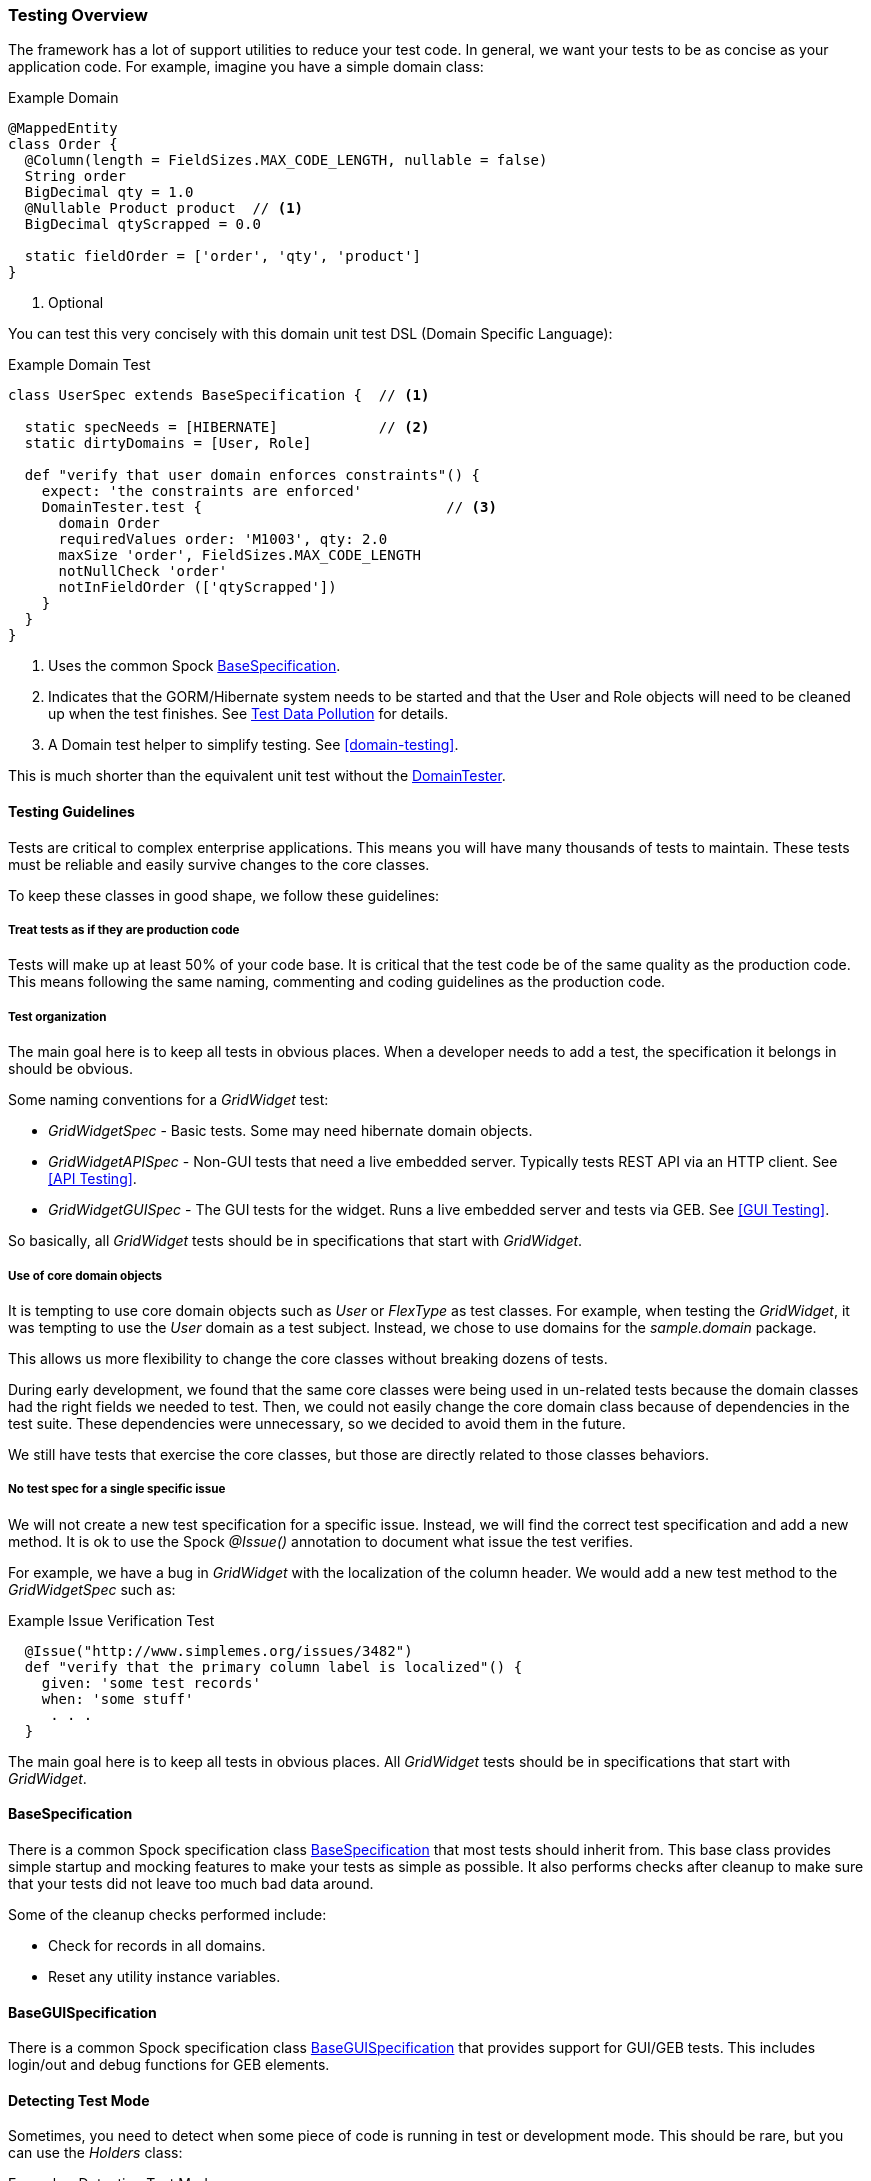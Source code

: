 
=== Testing Overview

The framework has a lot of support utilities to reduce your test code.  In general, we want
your tests to be as concise as your application code.  For example, imagine you have a simple
domain class:

[source,groovy]
.Example Domain
----
@MappedEntity
class Order {
  @Column(length = FieldSizes.MAX_CODE_LENGTH, nullable = false)
  String order
  BigDecimal qty = 1.0
  @Nullable Product product  // <1>
  BigDecimal qtyScrapped = 0.0

  static fieldOrder = ['order', 'qty', 'product']
}
----
<1> Optional

You can test this very concisely with this domain unit test DSL (Domain Specific Language):


[source,groovy]
.Example Domain Test
----
class UserSpec extends BaseSpecification {  // <1>

  static specNeeds = [HIBERNATE]            // <2>
  static dirtyDomains = [User, Role]

  def "verify that user domain enforces constraints"() {
    expect: 'the constraints are enforced'
    DomainTester.test {                             // <3>
      domain Order
      requiredValues order: 'M1003', qty: 2.0
      maxSize 'order', FieldSizes.MAX_CODE_LENGTH
      notNullCheck 'order'
      notInFieldOrder (['qtyScrapped'])
    }
  }
}
----
<1> Uses the common Spock link:groovydoc/org/simplemes/eframe/test/BaseSpecification.html[BaseSpecification^].
<2> Indicates that the GORM/Hibernate system needs to be started and that the User and Role
    objects will need to be cleaned up when the test finishes.  See <<Test Data Pollution>> for details.
<3> A Domain test helper to simplify testing.  See <<domain-testing>>.


This is much shorter than the equivalent unit test without the
link:groovydoc/org/simplemes/eframe/test/DomainTester.html[DomainTester^].

==== Testing Guidelines

Tests are critical to complex enterprise applications.  This means you will have many thousands
of tests to maintain.  These tests must be reliable and easily survive changes to the core
classes.

To keep these classes in good shape, we follow these guidelines:

===== Treat tests as if they are production code

Tests will make up at least 50% of your code base.  It is critical that the test code be of the
same quality as the production code.   This means following the same naming, commenting and coding
guidelines as the production code.

===== Test organization

The main goal here is to keep all tests in obvious places.  When a developer needs to add a test,
the specification it belongs in should be obvious.

Some naming conventions for a _GridWidget_ test:

* _GridWidgetSpec_ - Basic tests.  Some may need hibernate domain objects.
* _GridWidgetAPISpec_ - Non-GUI tests that need a live embedded server.  Typically tests REST API via an HTTP client. See <<API Testing>>.
* _GridWidgetGUISpec_ - The GUI tests for the widget.  Runs a live embedded server and tests via GEB. See <<GUI Testing>>.

So basically, all _GridWidget_ tests should be in specifications that start with _GridWidget_.


===== Use of core domain objects

It is tempting to use core domain objects such as _User_ or _FlexType_ as test classes.
For example, when testing the _GridWidget_, it was tempting to use the _User_ domain as a test subject.
Instead, we chose to use domains for the _sample.domain_ package.

This allows us more flexibility to change the core classes without breaking dozens of tests.

During early development, we found that the same core classes were being used in un-related tests
because the domain classes had the right fields we needed to test.  Then, we could not easily change
the core domain class because of dependencies in the test suite.  These dependencies were
unnecessary, so we decided to avoid them in the future.

We still have tests that exercise the core classes, but those are directly related to those
classes behaviors.

===== No test spec for a single specific issue

We will not create a new test specification for a specific issue. Instead, we will find the
correct test specification and add a new method.  It is ok to use the Spock _@Issue()_ annotation
to document what issue the test verifies.

For example, we have a bug in _GridWidget_ with the localization of the column header.
We would add a new test method to the _GridWidgetSpec_ such as:

[source,groovy]
.Example Issue Verification Test
----
  @Issue("http://www.simplemes.org/issues/3482")
  def "verify that the primary column label is localized"() {
    given: 'some test records'
    when: 'some stuff'
     . . .
  }
----

The main goal here is to keep all tests in obvious places.  All _GridWidget_ tests should be in
specifications that start with _GridWidget_.

==== BaseSpecification

There is a common Spock specification class
link:groovydoc/org/simplemes/eframe/test/BaseSpecification.html[BaseSpecification^]
that most tests should inherit from.  This base class
provides simple startup and mocking features to make your tests as simple as possible.  It
also performs checks after cleanup to make sure that your tests did not leave too much bad data
around.

Some of the cleanup checks performed include:

* Check for records in all domains.
* Reset any utility instance variables.


==== BaseGUISpecification

There is a common Spock specification class
link:groovydoc/org/simplemes/eframe/test/BaseGUISpecification.html[BaseGUISpecification^]
that provides support for GUI/GEB tests.  This includes login/out and debug functions for
GEB elements.

==== Detecting Test Mode

Sometimes, you need to detect when some piece of code is running in test or development mode.
This should be rare, but you can use the _Holders_ class:

[source,groovy]
.Example - Detecting Test Mode
----
// For unit tests without GORM active, we will check to make sure the entity is defined in GORM
if (Holders.environmentDev || Holders.environmentTest) {
  isGormEntity = getAllDomains()?.contains(c)  // <.>
}
----
<.> This logic is not triggered in production mode.



==== Test Helpers

There are many helper classes that make your testing easier.  The helper classes used
to make testing easier include:

* <<domain-testing,DomainTester>> - Tests Constraints and FieldOrder
* <<GUI Test Helpers>> - Tests CRUD GUI pages for a domain class.
* <<Controller Test Helper>> - Controller Test Utilities.

Also, there is a series of base classes used in Spock tests that simplifies testing of common features:

* <<BaseSpecification>> - Base class for non-GUI testing.  Includes support for Hibernate and Embedded servers test.
* <<BaseGUISpecification>> - Base class for GUI testing or non-GUI testing.  Includes GUI login/logout and other common functions.
* <<BaseAPISpecification>> - Non-GUI access to controller actions in integration tests.


==== Mocking Beans

Quite often, you will need to mock a bean for use in your tests.  The framework provides a simple
way to mock the bean.


[source,groovy]
.Example - Mocking a Singleton Bean
----
given: 'a mock object mapper'
new MockBean(this, ObjectMapper, new ObjectMapper()).install() // <.>

when: 'the bean is found in the context'
def bean = Holders.applicationContext.getBean(ObjectMapper)  // <.>
bean  instanceof ObjectMapper

----
<.> The mock ObjectMapper instance is added to the context.  This can be a real instance
    or a normal Spock Mock() class.
<.> The bean is found the normal way from the Micronaut application context.
    This is normally done by collaborating code to find the desired singleton ObjectMapper.

This will create a mocked bean instance from the concrete class for use in your tests.


==== Creating Test Data

Many tests rely on domain data to properly test your code.  Creating this test data is a tedious
process that can be simplified with this DSL (Domain Specific Language):

[source,groovy]
.Example Test Data Creation
----
class UserSpec extends BaseSpecification {  // <.>

  static specNeeds = [HIBERNATE] // <.>
  static dirtyDomains = [Order]

  @Rollback // <.>
  def "verify that the order controller list method works"() {
    given: 'some test records'
    DataGenerator.generate { // <.>
      domain Order
      count 10
      values qtyToBuild: 12.2, customer: 'CUSTOMER-$i' // <.>
    }
    when: 'some stuff'
     . . .
  }
}
----
<.> Uses the common Spock <<BaseSpecification>>.
<.> Indicates that the GORM/Hibernate system needs to be started and that the Order
    objects will need to be cleaned up when the test finishes.
<.> Rollback is supported, but not required.
<.> The data generator.
<.> Other values to populate the record(s).  Supports G-String like replacements inside
    single quoted strings.

This will generate 10 records like this:

  order: ABC001
  title: abc010

The primary key (if a string) will be loaded with a sequential value from 1..count.
The title (if in the object) will be set to a similar value, but decreasing number will be
used (e.g. count..1). This will be done in a transaction automatically, so no need to use
_Order.withTransaction_ in your
test code.

See the link:groovydoc/org/simplemes/eframe/test/DataGenerator.html[DataGenerator^] icon:share-square-o[role="link-blue"]
for details.

To reduce the boiler-plate code in your tests, you can generate a single record with the same utility:

[source,groovy]
.Example Test Data Creation - Single Record
----
  def (Order order) = DataGenerator.generate { // <.>
    domain Order
    values qtyToBuild: 12.2, customer: 'CUSTOMER-$i'
  }
----
<.> This generates a list with one element.  The first record is stored in the variable
    `order` with a type of _Order_.

This relies on the ability to return multiple values from a method in Groovy.



==== Test Data Pollution

Test data pollution in the in-memory database can be a big problem in making tests reliable.
This pollution happens when domain records are left over from earlier tests.  These records can
cause problems with the other tests that expect an empty database.  This biggest problem is
finding the test that left the data.

Most non-GUI tests can avoid this problem by using the _@Rollback_ annotation for the test method.
This works great for simple tests, but GUI tests must commit the data to the database to work.

All sub-classes of
link:groovydoc/org/simplemes/eframe/test/BaseSpecification.html[BaseSpecification^] icon:share-square-o[role="link-blue"]
will check for left over records.  This checks every domain after every test and will cause the
test to fail if any left over records are found.

To help you remove these records, most tests can use the simple `dirtyDomains`
static list of classes.  After the test finishes, all records in those domains will be deleted.
Some core records such as the _admin_ user and roles will be left in the database.

[source,groovy]
.Example Test Data Creation
----
class UserSpec extends BaseSpecification {

  static dirtyDomains = [Order]  // <1>

  def "verify that the order controller list method works"() {
     . . .
  }
}
----
<1> Indicates that the GORM/Hibernate system needs to be started and that the Order
    objects will need to be cleaned up when the test finishes.

If your domains support <<Initial Data Load>>, then your load method should return the list
of records created as described in <<Initial Data Loading and Tests>>.
This will be used to ignore those records during the test cleanup.




